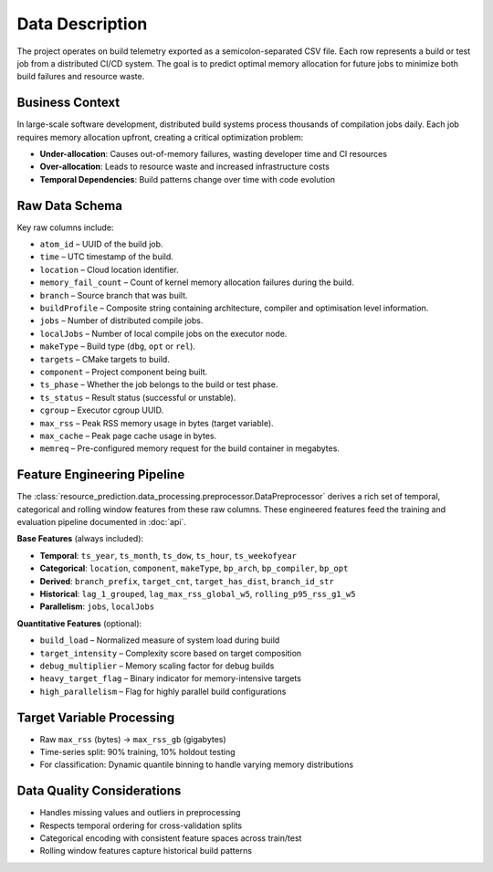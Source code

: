 Data Description
================

The project operates on build telemetry exported as a semicolon-separated
CSV file. Each row represents a build or test job from a distributed CI/CD
system. The goal is to predict optimal memory allocation for future jobs
to minimize both build failures and resource waste.

Business Context
----------------

In large-scale software development, distributed build systems process
thousands of compilation jobs daily. Each job requires memory allocation
upfront, creating a critical optimization problem:

- **Under-allocation**: Causes out-of-memory failures, wasting developer time and CI resources
- **Over-allocation**: Leads to resource waste and increased infrastructure costs
- **Temporal Dependencies**: Build patterns change over time with code evolution

Raw Data Schema
---------------

Key raw columns include:

* ``atom_id`` – UUID of the build job.
* ``time`` – UTC timestamp of the build.
* ``location`` – Cloud location identifier.
* ``memory_fail_count`` – Count of kernel memory allocation failures
  during the build.
* ``branch`` – Source branch that was built.
* ``buildProfile`` – Composite string containing architecture, compiler
  and optimisation level information.
* ``jobs`` – Number of distributed compile jobs.
* ``localJobs`` – Number of local compile jobs on the executor node.
* ``makeType`` – Build type (``dbg``, ``opt`` or ``rel``).
* ``targets`` – CMake targets to build.
* ``component`` – Project component being built.
* ``ts_phase`` – Whether the job belongs to the build or test phase.
* ``ts_status`` – Result status (successful or unstable).
* ``cgroup`` – Executor cgroup UUID.
* ``max_rss`` – Peak RSS memory usage in bytes (target variable).
* ``max_cache`` – Peak page cache usage in bytes.
* ``memreq`` – Pre-configured memory request for the build container in
  megabytes.

Feature Engineering Pipeline
----------------------------

The :class:`resource_prediction.data_processing.preprocessor.DataPreprocessor`
derives a rich set of temporal, categorical and rolling window
features from these raw columns. These engineered features feed the
training and evaluation pipeline documented in :doc:`api`.

**Base Features** (always included):

- **Temporal**: ``ts_year``, ``ts_month``, ``ts_dow``, ``ts_hour``, ``ts_weekofyear``
- **Categorical**: ``location``, ``component``, ``makeType``, ``bp_arch``, ``bp_compiler``, ``bp_opt``
- **Derived**: ``branch_prefix``, ``target_cnt``, ``target_has_dist``, ``branch_id_str``
- **Historical**: ``lag_1_grouped``, ``lag_max_rss_global_w5``, ``rolling_p95_rss_g1_w5``
- **Parallelism**: ``jobs``, ``localJobs``

**Quantitative Features** (optional):

- ``build_load`` – Normalized measure of system load during build
- ``target_intensity`` – Complexity score based on target composition
- ``debug_multiplier`` – Memory scaling factor for debug builds
- ``heavy_target_flag`` – Binary indicator for memory-intensive targets
- ``high_parallelism`` – Flag for highly parallel build configurations

Target Variable Processing
--------------------------

- Raw ``max_rss`` (bytes) → ``max_rss_gb`` (gigabytes)
- Time-series split: 90% training, 10% holdout testing
- For classification: Dynamic quantile binning to handle varying memory distributions

Data Quality Considerations
---------------------------

- Handles missing values and outliers in preprocessing
- Respects temporal ordering for cross-validation splits
- Categorical encoding with consistent feature spaces across train/test
- Rolling window features capture historical build patterns
